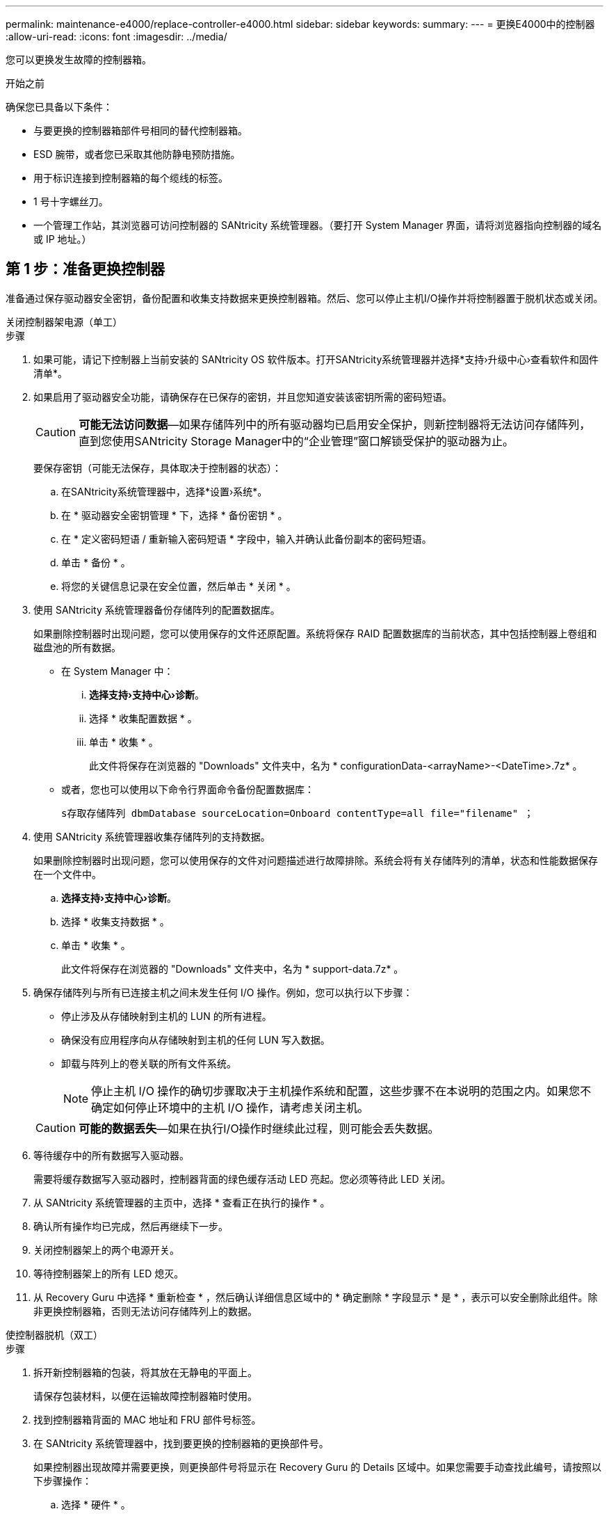 ---
permalink: maintenance-e4000/replace-controller-e4000.html 
sidebar: sidebar 
keywords:  
summary:  
---
= 更换E4000中的控制器
:allow-uri-read: 
:icons: font
:imagesdir: ../media/


[role="lead"]
您可以更换发生故障的控制器箱。

.开始之前
确保您已具备以下条件：

* 与要更换的控制器箱部件号相同的替代控制器箱。
* ESD 腕带，或者您已采取其他防静电预防措施。
* 用于标识连接到控制器箱的每个缆线的标签。
* 1 号十字螺丝刀。
* 一个管理工作站，其浏览器可访问控制器的 SANtricity 系统管理器。（要打开 System Manager 界面，请将浏览器指向控制器的域名或 IP 地址。）




== 第 1 步：准备更换控制器

准备通过保存驱动器安全密钥，备份配置和收集支持数据来更换控制器箱。然后、您可以停止主机I/O操作并将控制器置于脱机状态或关闭。

[role="tabbed-block"]
====
.关闭控制器架电源（单工）
--
.步骤
. 如果可能，请记下控制器上当前安装的 SANtricity OS 软件版本。打开SANtricity系统管理器并选择*支持›升级中心›查看软件和固件清单*。
. 如果启用了驱动器安全功能，请确保存在已保存的密钥，并且您知道安装该密钥所需的密码短语。
+

CAUTION: *可能无法访问数据*—如果存储阵列中的所有驱动器均已启用安全保护，则新控制器将无法访问存储阵列，直到您使用SANtricity Storage Manager中的“企业管理”窗口解锁受保护的驱动器为止。

+
要保存密钥（可能无法保存，具体取决于控制器的状态）：

+
.. 在SANtricity系统管理器中，选择*设置›系统*。
.. 在 * 驱动器安全密钥管理 * 下，选择 * 备份密钥 * 。
.. 在 * 定义密码短语 / 重新输入密码短语 * 字段中，输入并确认此备份副本的密码短语。
.. 单击 * 备份 * 。
.. 将您的关键信息记录在安全位置，然后单击 * 关闭 * 。


. 使用 SANtricity 系统管理器备份存储阵列的配置数据库。
+
如果删除控制器时出现问题，您可以使用保存的文件还原配置。系统将保存 RAID 配置数据库的当前状态，其中包括控制器上卷组和磁盘池的所有数据。

+
** 在 System Manager 中：
+
... *选择支持›支持中心›诊断*。
... 选择 * 收集配置数据 * 。
... 单击 * 收集 * 。
+
此文件将保存在浏览器的 "Downloads" 文件夹中，名为 * configurationData-<arrayName>-<DateTime>.7z* 。



** 或者，您也可以使用以下命令行界面命令备份配置数据库：
+
`s存取存储阵列 dbmDatabase sourceLocation=Onboard contentType=all file="filename" ；`



. 使用 SANtricity 系统管理器收集存储阵列的支持数据。
+
如果删除控制器时出现问题，您可以使用保存的文件对问题描述进行故障排除。系统会将有关存储阵列的清单，状态和性能数据保存在一个文件中。

+
.. *选择支持›支持中心›诊断*。
.. 选择 * 收集支持数据 * 。
.. 单击 * 收集 * 。
+
此文件将保存在浏览器的 "Downloads" 文件夹中，名为 * support-data.7z* 。



. 确保存储阵列与所有已连接主机之间未发生任何 I/O 操作。例如，您可以执行以下步骤：
+
** 停止涉及从存储映射到主机的 LUN 的所有进程。
** 确保没有应用程序向从存储映射到主机的任何 LUN 写入数据。
** 卸载与阵列上的卷关联的所有文件系统。
+

NOTE: 停止主机 I/O 操作的确切步骤取决于主机操作系统和配置，这些步骤不在本说明的范围之内。如果您不确定如何停止环境中的主机 I/O 操作，请考虑关闭主机。

+

CAUTION: *可能的数据丢失*—如果在执行I/O操作时继续此过程，则可能会丢失数据。



. 等待缓存中的所有数据写入驱动器。
+
需要将缓存数据写入驱动器时，控制器背面的绿色缓存活动 LED 亮起。您必须等待此 LED 关闭。

. 从 SANtricity 系统管理器的主页中，选择 * 查看正在执行的操作 * 。
. 确认所有操作均已完成，然后再继续下一步。
. 关闭控制器架上的两个电源开关。
. 等待控制器架上的所有 LED 熄灭。
. 从 Recovery Guru 中选择 * 重新检查 * ，然后确认详细信息区域中的 * 确定删除 * 字段显示 * 是 * ，表示可以安全删除此组件。除非更换控制器箱，否则无法访问存储阵列上的数据。


--
.使控制器脱机（双工）
--
.步骤
. 拆开新控制器箱的包装，将其放在无静电的平面上。
+
请保存包装材料，以便在运输故障控制器箱时使用。

. 找到控制器箱背面的 MAC 地址和 FRU 部件号标签。
. 在 SANtricity 系统管理器中，找到要更换的控制器箱的更换部件号。
+
如果控制器出现故障并需要更换，则更换部件号将显示在 Recovery Guru 的 Details 区域中。如果您需要手动查找此编号，请按照以下步骤操作：

+
.. 选择 * 硬件 * 。
.. 找到标有控制器图标的控制器架。
.. 单击控制器图标。
.. 选择控制器，然后单击 * 下一步 * 。
.. 在 * 基本 * 选项卡上，记下控制器的 * 更换部件号 * 。


. 确认故障控制器的更换部件号与更换控制器的 FRU 部件号相同。
+

CAUTION: *可能无法访问数据*—如果两个部件号不同，请勿尝试此过程。如果存在不匹配的控制器、则会导致新控制器在联机时锁定。

. 使用 SANtricity 系统管理器备份存储阵列的配置数据库。
+
如果删除控制器时出现问题，您可以使用保存的文件还原配置。系统将保存 RAID 配置数据库的当前状态，其中包括控制器上卷组和磁盘池的所有数据。

+
** 在 System Manager 中：
+
... 选择*支持›支持中心›诊断*。
... 选择 * 收集配置数据 * 。
... 单击 * 收集 * 。
+
此文件将保存在浏览器的 "Downloads" 文件夹中，名为 * configurationData-<arrayName>-<DateTime>.7z* 。



** 或者，您也可以使用以下命令行界面命令备份配置数据库：
+
[listing]
----
save storageArray dbmDatabase sourceLocation=onboard contentType=all file="filename";
----


. 使用 SANtricity 系统管理器收集存储阵列的支持数据。
+
如果删除控制器时出现问题，您可以使用保存的文件对问题描述进行故障排除。系统会将有关存储阵列的清单，状态和性能数据保存在一个文件中。

+
.. *选择支持›支持中心›诊断*。
.. 选择 * 收集支持数据 * 。
.. 单击 * 收集 * 。
+
此文件将保存在浏览器的 "Downloads" 文件夹中，名为 * support-data.7z* 。



. 如果控制器尚未脱机，请立即使用 SANtricity 系统管理器将其脱机。
+
** 在 SANtricity 系统管理器中：
+
... 选择 * 硬件 * 。
... 如果图形显示了驱动器，请选择 * 显示磁盘架背面 * 以显示控制器。
... 选择要置于脱机状态的控制器。
... 从上下文菜单中，选择 * 置于脱机状态 * ，然后确认要执行此操作。
+

NOTE: 如果您正在使用尝试脱机的控制器访问 SANtricity 系统管理器，则会显示 SANtricity 系统管理器不可用消息。选择连接到备用网络连接以使用其他控制器自动访问SANtricity系统管理器。



** 或者，您也可以使用以下命令行界面命令使控制器脱机：
+
*对于控制器A*： `set controller [a] availability=offline`

+
*对于控制器B*： `set controller [b] availability=offline`



. 等待 SANtricity System Manager 将控制器状态更新为脱机。
+

CAUTION: 更新状态之前，请勿开始任何其他操作。

. 从 Recovery Guru 中选择 * 重新检查 * ，然后确认详细信息区域中的 * 确定删除 * 字段显示 * 是 * ，表示可以安全删除此组件。


--
====


== 第 2 步：删除故障控制器

将故障箱更换为新箱。

.步骤
. 拆下控制器箱。
+
.. 戴上 ESD 腕带或采取其他防静电预防措施。
.. 为连接到控制器箱的每个缆线贴上标签。
.. 断开控制器箱的所有缆线。
+

CAUTION: To prevent degraded performance, do not twist, fold, pinch, or step on the cables.

.. 如果需要、请卸下SFP收发器。
.. 确认控制器背面的缓存活动 LED 是否熄灭。
+
需要将缓存数据写入驱动器时，控制器背面的绿色缓存活动 LED 亮起。您必须等待此 LED 熄灭，然后才能卸下控制器箱。

.. 挤压凸轮把手上的闩锁、直到其释放、完全打开凸轮把手以从中板释放控制器箱、然后用两只手将控制器箱拉出机箱。
.. 翻转控制器箱、将其放在平坦、稳定的表面上。
.. 按下控制器箱两侧的蓝色按钮以松开护盖、然后向上旋转护盖、使其脱离控制器箱、从而打开护盖。






== 第3步：取出电池

从受损控制器中取出电池、然后将其安装在更换用的控制器中。

.步骤
. 从控制器箱中取出电池：
+
.. 按下控制器箱侧面的蓝色按钮。
.. 向上滑动电池、直至其脱离固定支架、然后将电池从控制器箱中提出。
.. 通过以下方法拔下电池插头：按压电池插头表面的夹子以从插座中释放电池插头、然后从插座中拔下电池电缆。
+
image::../media/drw_E4000_replace_nvbattery_IEOPS-862.png[取出电池。]

+
|===


 a| 
image::../media/legend_icon_01.png[一个图标]
| 电池释放卡舌 


 a| 
image::../media/legend_icon_02.png[两个图标]
| 电池电源连接器 
|===


. 将电池移至更换用的控制器箱并进行安装：
+
.. 将电池与金属板侧壁上的固定支架对齐。
.. 向下滑动电池组、直至电池闩锁卡入到位并卡入侧壁的开口中。
+

NOTE: 请勿插入电池。在将其余组件移至更换用的控制器箱后、您需要将其插入。







== 第 4 步：卸下 HIC

从受损控制器模块卸下HIC挡板和PCIe HIC卡。

.步骤
. 将HIC挡板从控制器模块中垂直滑出、以将其卸下。
+
image::../media/drw_E4000_replace_HIC_source_IEOPS-864.png[从控制器模块中卸下HIC。]

. 拧松HIC上的翼形螺钉。
+

NOTE: 您可以用手指或螺丝刀拧松翼形螺钉。

. 竖直向上提起HIC、将其放在防静电表面上。




== 第5步：移动DIMM

从受损控制器箱中取出DIMM、然后将其安装到更换用的控制器箱中。

.步骤
. 找到控制器箱上的DIMM。
+

NOTE: 记下DIMM在插槽中的位置、以便可以按正确的方向将DIMM插入更换用的控制器箱中的同一位置。从受损控制器箱中卸下DIMM：

+
.. 通过缓慢地拉开DIMM两侧的DIMM弹出卡舌、从插槽中弹出DIMM。
+
DIMM将向上旋转一点。

.. 将DIMM旋转到最远位置、然后将DIMM滑出插槽。
+

NOTE: Carefully hold the DIMM by the edges to avoid pressure on the components on the DIMM circuit board.

+
image::../media/drw_E4000_replace_dimms_IEOPS-865.png[取出DIMM。]

+
|===


 a| 
image::../media/legend_icon_01.png[一个图标]
| DIMM ejector tabs 


 a| 
image::../media/legend_icon_02.png[两个图标]
| DIMM 
|===


. 确认电池未插入更换用的控制器箱。
. 在替代控制器中将DIMM安装在受损控制器中的相同位置：
+
.. Push carefully, but firmly, on the top edge of the DIMM until the ejector tabs snap into place over the notches at the ends of the DIMM.
+
The DIMM fits tightly in the slot, but should go in easily.If not, realign the DIMM with the slot and reinsert it.

+

NOTE: Visually inspect the DIMM to verify that it is evenly aligned and fully inserted into the slot.



. 对另一个DIMM重复上述步骤。




== 第 6 步：安装 HIC

将HIC安装到更换用的控制器箱中。

.步骤
. 将替代HIC插头上的插槽与主板上的插槽对齐、然后将卡轻轻地垂直插入插槽中。
. 拧紧HIC上的三个翼形螺钉。
. 重新安装HIC板。




== 第7步：安装电池

将电池安装到更换用的控制器箱中。

.步骤
. 将蓄电池插头重新插入控制器箱上的插座。
+
确保插头锁定在主板上的电池插槽中。

. 将电池与金属板侧壁上的固定支架对齐。
. 向下滑动电池组、直至电池闩锁卡入到位并卡入侧壁的开口中。
. 重新安装控制器箱盖并将其锁定到位。




== 第 8 步：完成控制器更换

重新建立与控制器架的连接、收集支持数据并恢复操作。

[role="tabbed-block"]
====
.打开控制器架电源(单工)
--
.步骤
. 将替代控制器安装到设备中。
+
.. 将控制器翻转，使可拆卸盖朝下。
.. 在凸轮把手处于打开位置的情况下，将控制器完全滑入设备中。
.. 将凸轮把手移至左侧，将控制器锁定到位。
.. 更换缆线。
.. 打开控制器架的电源。
.. 等待E4000控制器重新启动。
.. 确定如何为替代控制器分配 IP 地址。
+

NOTE: 为替代控制器分配IP地址的步骤取决于您是否使用DHCP服务器将管理端口连接到网络以及是否所有驱动器都受到保护。

+
如果管理端口 1 连接到使用 DHCP 服务器的网络，则新控制器将从 DHCP 服务器获取其 IP 地址。此值可能与原始控制器的 IP 地址不同。



. 如果存储阵列具有安全驱动器，请导入驱动器安全密钥；否则，请转至下一步。对于包含所有安全驱动器的存储阵列，或者混合使用安全驱动器和非安全驱动器的存储阵列，请遵循以下相应的操作步骤。
+

NOTE: _Unsecure drives_ 是指未分配的驱动器，全局热备用驱动器，或者属于卷组或池的驱动器，这些驱动器不受驱动器安全功能的保护。安全驱动器是指使用驱动器安全性为其分配的驱动器、这些驱动器属于安全卷组或磁盘池。

+
** * 仅限安全驱动器（无非安全驱动器） * ：
+
... 访问存储阵列的命令行界面（ CLI ）。
... 在控制器上加载相应的单工NV单一 管理器。
+
例如： `download storageArray NVSRAM file=\"N4000-881834-SG4.dlp\" forceDownload=TRUE;`

... 加载单工NVRAM后确认控制器为*最佳*。
... 如果使用外部安全密钥管理， https://docs.netapp.com/us-en/e-series/upgrade-controllers/upgrade-unlock-drives-task.html#external-key-management["在控制器上设置外部密钥管理"]。
... 如果使用内部安全密钥管理、请输入以下命令以导入安全密钥：
+
[listing]
----
import storageArray securityKey file="C:/file.slk"
passPhrase="passPhrase";
----
+
其中：

+
**** `C ： /file.slk` 表示驱动器安全密钥的目录位置和名称
**** `passPhrase`是在导入安全密钥、控制器重新启动、新控制器采用存储阵列的已保存设置后解锁文件所需的密码短语。


... 转至下一步以确认新控制器是否处于最佳状态。


** * 混合使用安全驱动器和非安全驱动器 * ：
+
... 收集支持包并打开存储阵列配置文件。
... 找到并记录所有不安全驱动器的位置，这些位置可在支持包中找到。
... 关闭系统电源。
... 删除不安全的驱动器。
... 更换控制器。
... 打开系统电源。
... 在SANtricity系统管理器中，选择*设置›系统*。
... 在安全密钥管理部分中，选择 * 创建 / 更改密钥 * 以创建新的安全密钥。
... 选择 * 解锁安全驱动器 * 以导入您保存的安全密钥。
... 运行 `set allDrives nativeState` CLI 命令。
... 控制器将自动重新启动。
... 等待控制器启动，并等待七段显示器显示托盘编号或闪烁的 L5 。
... 关闭系统电源。
... 重新安装不安全的驱动器。
... 使用 SANtricity 系统管理器重置控制器。
... 打开系统电源，等待七段显示器显示托盘编号。
... 转至下一步以确认新控制器是否处于最佳状态。




. 在 SANtricity 系统管理器中，确认新控制器处于最佳状态。
+
.. 选择 * 硬件 * 。
.. 对于控制器架，选择 * 显示磁盘架的背面 * 。
.. 选择您更换的控制器箱。
.. 选择 * 查看设置 * 。
.. 确认控制器的 * 状态 * 为最佳状态。
.. 如果状态不是最佳状态，请突出显示控制器，然后选择 * 置于联机状态 * 。


. 使用 SANtricity 系统管理器收集存储阵列的支持数据。
+
.. 选择*支持›支持中心›*诊断*。
.. 选择 * 收集支持数据 * 。
.. 单击 * 收集 * 。
+
此文件将保存在浏览器的 "Downloads" 文件夹中，名为 * support-data.7z* 。





--
.使控制器联机（双工）
--
.步骤
. 将替代控制器安装到设备中。
+
.. 将控制器翻转，使可拆卸盖朝下。
.. 在凸轮把手处于打开位置的情况下，将控制器完全滑入设备中。
.. 将凸轮把手移至左侧，将控制器锁定到位。
.. 更换缆线。
.. 如果原始控制器使用 DHCP 作为 IP 地址，请在替代控制器背面的标签上找到 MAC 地址。请您的网络管理员将您删除的控制器的 DNS/network 和 IP 地址与替代控制器的 MAC 地址相关联。
+

NOTE: 如果原始控制器未使用 DHCP 作为 IP 地址，则新控制器将采用您删除的控制器的 IP 地址。



. 将控制器置于联机状态。
+
.. 在System Manager中，导航到*硬件*页面。
.. 选择 * 显示控制器的背面 * 。
.. 选择更换的控制器。
.. 从下拉列表中选择 * 置于联机状态 * 。


. 在控制器启动时，检查控制器 LED 。
+
** 控制器上的琥珀色警示 LED 会亮起，然后熄灭，除非出现错误。
** 主机链路 LED 可能亮起，闪烁或熄灭，具体取决于主机接口。


. 控制器恢复联机后，确认其状态为最佳，并检查控制器架的警示 LED 。
+
如果状态不是最佳状态，或者任何警示 LED 均亮起，请确认所有缆线均已正确就位，并且控制器箱已正确安装。如有必要，请拆下并重新安装控制器箱。

+

NOTE: 如果无法解决此问题，请联系技术支持。

. 如果需要，请使用 SANtricity 系统管理器将所有卷重新分配给其首选所有者。
+
.. 选择*存储›卷*。
.. 选择*更多›重新分布卷*。


. 单击*硬件›支持›升级中心*以确保安装了最新版本的SANtricity OS软件(控制器固件)。
+
根据需要安装最新版本。

. 使用 SANtricity 系统管理器收集存储阵列的支持数据。
+
.. 选择*支持›支持中心›诊断*。
.. 选择 * 收集支持数据 * 。
.. 单击 * 收集 * 。
+
此文件将保存在浏览器的 "Downloads" 文件夹中，名为 * support-data.7z* 。





--
====
.下一步是什么？
控制器更换已完成。您可以恢复正常操作。
